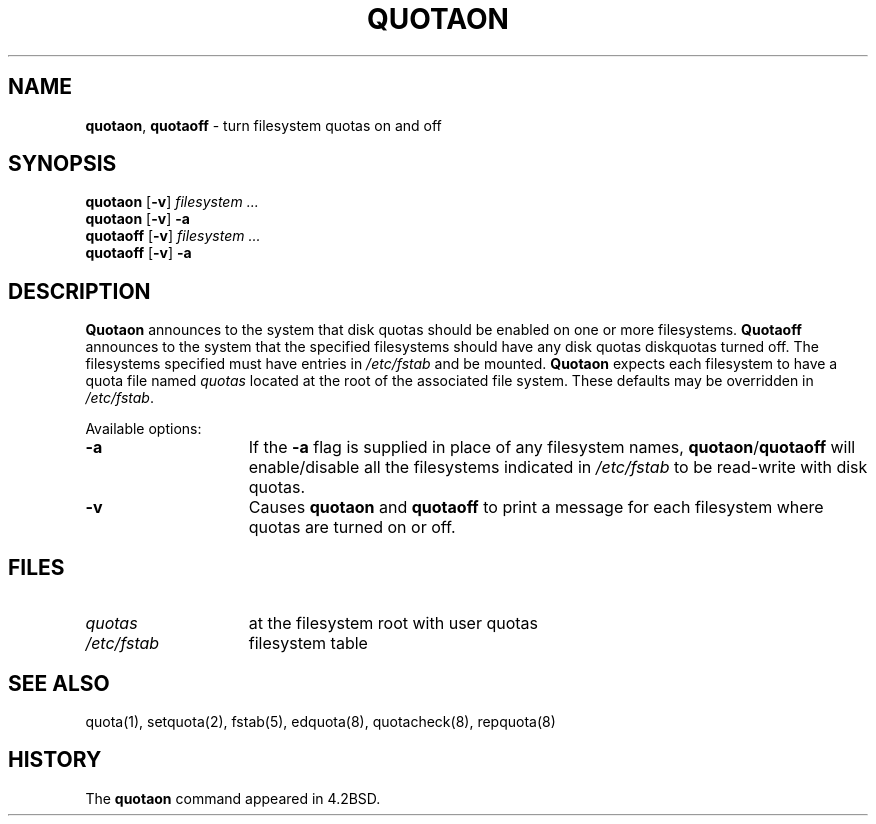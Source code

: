 .\" Copyright (c) 1983, 1990, 1991, 1993
.\"	The Regents of the University of California.  All rights reserved.
.\"
.\" This code is derived from software contributed to Berkeley by
.\" Robert Elz at The University of Melbourne.
.\" Redistribution and use in source and binary forms, with or without
.\" modification, are permitted provided that the following conditions
.\" are met:
.\" 1. Redistributions of source code must retain the above copyright
.\"    notice, this list of conditions and the following disclaimer.
.\" 2. Redistributions in binary form must reproduce the above copyright
.\"    notice, this list of conditions and the following disclaimer in the
.\"    documentation and/or other materials provided with the distribution.
.\" 3. All advertising materials mentioning features or use of this software
.\"    must display the following acknowledgement:
.\"	This product includes software developed by the University of
.\"	California, Berkeley and its contributors.
.\" 4. Neither the name of the University nor the names of its contributors
.\"    may be used to endorse or promote products derived from this software
.\"    without specific prior written permission.
.\"
.\" THIS SOFTWARE IS PROVIDED BY THE REGENTS AND CONTRIBUTORS ``AS IS'' AND
.\" ANY EXPRESS OR IMPLIED WARRANTIES, INCLUDING, BUT NOT LIMITED TO, THE
.\" IMPLIED WARRANTIES OF MERCHANTABILITY AND FITNESS FOR A PARTICULAR PURPOSE
.\" ARE DISCLAIMED.  IN NO EVENT SHALL THE REGENTS OR CONTRIBUTORS BE LIABLE
.\" FOR ANY DIRECT, INDIRECT, INCIDENTAL, SPECIAL, EXEMPLARY, OR CONSEQUENTIAL
.\" DAMAGES (INCLUDING, BUT NOT LIMITED TO, PROCUREMENT OF SUBSTITUTE GOODS
.\" OR SERVICES; LOSS OF USE, DATA, OR PROFITS; OR BUSINESS INTERRUPTION)
.\" HOWEVER CAUSED AND ON ANY THEORY OF LIABILITY, WHETHER IN CONTRACT, STRICT
.\" LIABILITY, OR TORT (INCLUDING NEGLIGENCE OR OTHERWISE) ARISING IN ANY WAY
.\" OUT OF THE USE OF THIS SOFTWARE, EVEN IF ADVISED OF THE POSSIBILITY OF
.\" SUCH DAMAGE.
.\"
.\"     @(#)quotaon.8	8.2.1 (2.11BSD) 1996/1/21
.\"
.TH QUOTAON 8 "January 21, 1996"
.UC 5
.SH NAME
.BR quotaon ,
.B quotaoff
\- turn filesystem quotas on and off
.SH SYNOPSIS
\fBquotaon\fP [\fB\-v\fP] \fIfilesystem ...\fP
.br
\fBquotaon\fP [\fB\-v\fP] \fB\-a\fP
.br
\fBquotaoff\fP [\fB\-v\fP] \fIfilesystem ...\fP
.br
\fBquotaoff\fP [\fB\-v\fP] \fB\-a\fP
.SH DESCRIPTION
.B Quotaon
announces to the system that disk quotas should be enabled on one or more
filesystems.
.B Quotaoff
announces to the system that the specified
filesystems should have any disk quotas
diskquotas turned off.
The filesystems specified must have entries in
.I /etc/fstab
and be mounted.
.B Quotaon
expects each filesystem to have a quota file named
.I quotas
located at the root of the associated file system.
These defaults may be overridden in
.IR /etc/fstab .
.PP
Available options:
.sp
.TP 15
.B \-a
If the
.B \-a
flag is supplied in place of any filesystem names,
\fBquotaon\fP/\fBquotaoff\fP
will enable/disable all the filesystems indicated in
.I /etc/fstab
to be read-write with disk quotas.
.TP 15
.B \-v
Causes
.B quotaon
and
.B quotaoff
to print a message for each filesystem where quotas are turned on or off.
.SH FILES
.TP 15
.I quotas
at the filesystem root with user quotas
.TP 15
.I /etc/fstab
filesystem table
.SH SEE ALSO
quota(1),
setquota(2),
fstab(5),
edquota(8),
quotacheck(8),
repquota(8)
.SH HISTORY
The
.B quotaon
command appeared in 4.2BSD.
